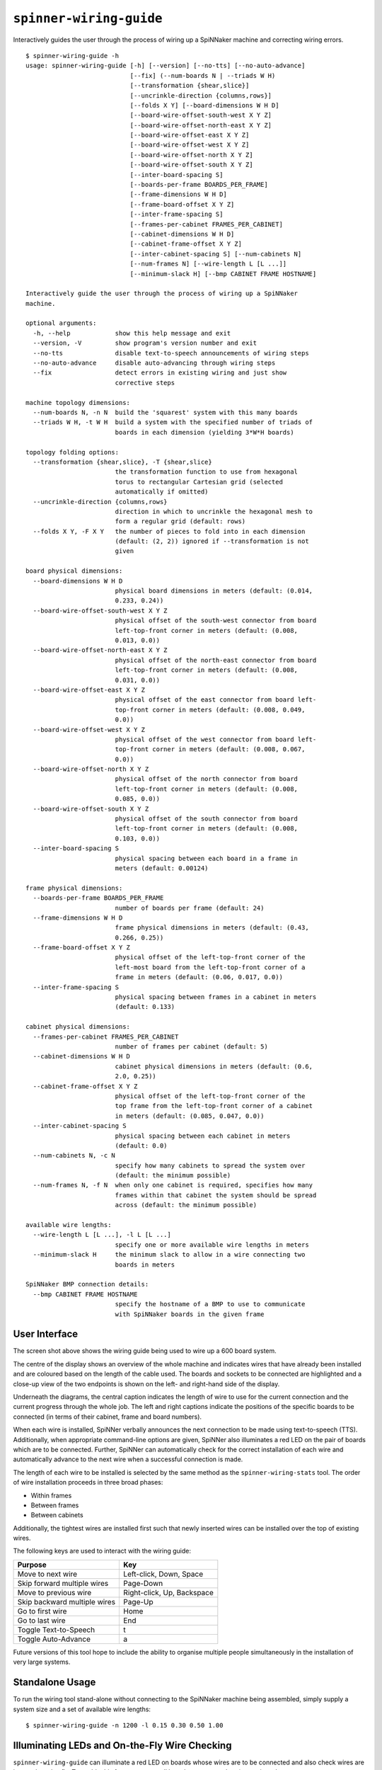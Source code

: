 ``spinner-wiring-guide``
========================

Interactively guides the user through the process of wiring up a SpiNNaker
machine and correcting wiring errors.

::

	$ spinner-wiring-guide -h
	usage: spinner-wiring-guide [-h] [--version] [--no-tts] [--no-auto-advance]
	                            [--fix] (--num-boards N | --triads W H)
	                            [--transformation {shear,slice}]
	                            [--uncrinkle-direction {columns,rows}]
	                            [--folds X Y] [--board-dimensions W H D]
	                            [--board-wire-offset-south-west X Y Z]
	                            [--board-wire-offset-north-east X Y Z]
	                            [--board-wire-offset-east X Y Z]
	                            [--board-wire-offset-west X Y Z]
	                            [--board-wire-offset-north X Y Z]
	                            [--board-wire-offset-south X Y Z]
	                            [--inter-board-spacing S]
	                            [--boards-per-frame BOARDS_PER_FRAME]
	                            [--frame-dimensions W H D]
	                            [--frame-board-offset X Y Z]
	                            [--inter-frame-spacing S]
	                            [--frames-per-cabinet FRAMES_PER_CABINET]
	                            [--cabinet-dimensions W H D]
	                            [--cabinet-frame-offset X Y Z]
	                            [--inter-cabinet-spacing S] [--num-cabinets N]
	                            [--num-frames N] [--wire-length L [L ...]]
	                            [--minimum-slack H] [--bmp CABINET FRAME HOSTNAME]
	
	Interactively guide the user through the process of wiring up a SpiNNaker
	machine.
	
	optional arguments:
	  -h, --help            show this help message and exit
	  --version, -V         show program's version number and exit
	  --no-tts              disable text-to-speech announcements of wiring steps
	  --no-auto-advance     disable auto-advancing through wiring steps
	  --fix                 detect errors in existing wiring and just show
	                        corrective steps
	
	machine topology dimensions:
	  --num-boards N, -n N  build the 'squarest' system with this many boards
	  --triads W H, -t W H  build a system with the specified number of triads of
	                        boards in each dimension (yielding 3*W*H boards)
	
	topology folding options:
	  --transformation {shear,slice}, -T {shear,slice}
	                        the transformation function to use from hexagonal
	                        torus to rectangular Cartesian grid (selected
	                        automatically if omitted)
	  --uncrinkle-direction {columns,rows}
	                        direction in which to uncrinkle the hexagonal mesh to
	                        form a regular grid (default: rows)
	  --folds X Y, -F X Y   the number of pieces to fold into in each dimension
	                        (default: (2, 2)) ignored if --transformation is not
	                        given
	
	board physical dimensions:
	  --board-dimensions W H D
	                        physical board dimensions in meters (default: (0.014,
	                        0.233, 0.24))
	  --board-wire-offset-south-west X Y Z
	                        physical offset of the south-west connector from board
	                        left-top-front corner in meters (default: (0.008,
	                        0.013, 0.0))
	  --board-wire-offset-north-east X Y Z
	                        physical offset of the north-east connector from board
	                        left-top-front corner in meters (default: (0.008,
	                        0.031, 0.0))
	  --board-wire-offset-east X Y Z
	                        physical offset of the east connector from board left-
	                        top-front corner in meters (default: (0.008, 0.049,
	                        0.0))
	  --board-wire-offset-west X Y Z
	                        physical offset of the west connector from board left-
	                        top-front corner in meters (default: (0.008, 0.067,
	                        0.0))
	  --board-wire-offset-north X Y Z
	                        physical offset of the north connector from board
	                        left-top-front corner in meters (default: (0.008,
	                        0.085, 0.0))
	  --board-wire-offset-south X Y Z
	                        physical offset of the south connector from board
	                        left-top-front corner in meters (default: (0.008,
	                        0.103, 0.0))
	  --inter-board-spacing S
	                        physical spacing between each board in a frame in
	                        meters (default: 0.00124)
	
	frame physical dimensions:
	  --boards-per-frame BOARDS_PER_FRAME
	                        number of boards per frame (default: 24)
	  --frame-dimensions W H D
	                        frame physical dimensions in meters (default: (0.43,
	                        0.266, 0.25))
	  --frame-board-offset X Y Z
	                        physical offset of the left-top-front corner of the
	                        left-most board from the left-top-front corner of a
	                        frame in meters (default: (0.06, 0.017, 0.0))
	  --inter-frame-spacing S
	                        physical spacing between frames in a cabinet in meters
	                        (default: 0.133)
	
	cabinet physical dimensions:
	  --frames-per-cabinet FRAMES_PER_CABINET
	                        number of frames per cabinet (default: 5)
	  --cabinet-dimensions W H D
	                        cabinet physical dimensions in meters (default: (0.6,
	                        2.0, 0.25))
	  --cabinet-frame-offset X Y Z
	                        physical offset of the left-top-front corner of the
	                        top frame from the left-top-front corner of a cabinet
	                        in meters (default: (0.085, 0.047, 0.0))
	  --inter-cabinet-spacing S
	                        physical spacing between each cabinet in meters
	                        (default: 0.0)
	  --num-cabinets N, -c N
	                        specify how many cabinets to spread the system over
	                        (default: the minimum possible)
	  --num-frames N, -f N  when only one cabinet is required, specifies how many
	                        frames within that cabinet the system should be spread
	                        across (default: the minimum possible)
	
	available wire lengths:
	  --wire-length L [L ...], -l L [L ...]
	                        specify one or more available wire lengths in meters
	  --minimum-slack H     the minimum slack to allow in a wire connecting two
	                        boards in meters
	
	SpiNNaker BMP connection details:
	  --bmp CABINET FRAME HOSTNAME
	                        specify the hostname of a BMP to use to communicate
	                        with SpiNNaker boards in the given frame



User Interface
--------------

.. image:: wiring_guide_screenshot.png

The screen shot above shows the wiring guide being used to wire up a 600 board
system.

The centre of the display shows an overview of the whole machine and indicates
wires that have already been installed and are coloured based on the length of
the cable used. The boards and sockets to be connected are highlighted and a
close-up view of the two endpoints is shown on the left- and right-hand side of
the display.

Underneath the diagrams, the central caption indicates the length of wire to use
for the current connection and the current progress through the whole job. The
left and right captions indicate the positions of the specific boards to be
connected (in terms of their cabinet, frame and board numbers).

When each wire is installed, SpiNNer verbally announces the next connection to
be made using text-to-speech (TTS). Additionally, when appropriate command-line
options are given, SpiNNer also illuminates a red LED on the pair of boards
which are to be connected. Further, SpiNNer can automatically check for the
correct installation of each wire and automatically advance to the next wire
when a successful connection is made.

The length of each wire to be installed is selected by the same method as the
``spinner-wiring-stats`` tool. The order of wire installation proceeds in three
broad phases:

* Within frames
* Between frames
* Between cabinets

Additionally, the tightest wires are installed first such that newly inserted
wires can be installed over the top of existing wires.

The following keys are used to interact with the wiring guide:

============================  ==========================
Purpose                       Key
============================  ==========================
Move to next wire             Left-click, Down, Space
Skip forward multiple wires   Page-Down
Move to previous wire         Right-click, Up, Backspace
Skip backward multiple wires  Page-Up
Go to first wire              Home
Go to last wire               End
Toggle Text-to-Speech         t
Toggle Auto-Advance           a
============================  ==========================

Future versions of this tool hope to include the ability to organise multiple
people simultaneously in the installation of very large systems.

Standalone Usage
----------------

To run the wiring tool stand-alone without connecting to the SpiNNaker machine
being assembled, simply supply a system size and a set of available wire lengths::

	$ spinner-wiring-guide -n 1200 -l 0.15 0.30 0.50 1.00

Illuminating LEDs and On-the-Fly Wire Checking
----------------------------------------------

``spinner-wiring-guide`` can illuminate a red LED on boards whose wires are to
be connected and also check wires are inserted on-the-fly. To enable this
feature, ensure all boards are powered on (e.g. using ``rig-power BMP_HOSTNAME
on -b 0-23`` for each frame) and then use::

	$ spinner-wiring-guide -n 24 -l 0.15 0.30 0.50 1.00 --bmp 0 0 BMP_HOSTNAME

Note that the ``--bmp`` argument must be given once for each frame in the
system.

Just Illuminating LEDs
----------------------

If you do not wish to power-up the system while wiring it up, LEDs can still be
illuminated while disabling the wire-checking feature using the
``--no-auto-advance`` argument::

	$ spinner-wiring-guide -n 24 -l 0.15 0.30 0.50 1.00 --bmp 0 0 BMP_HOSTNAME --no-auto-advance

.. _spinner-wiring-guide-fix:

Repairing wiring errors
-----------------------

Adding the ``--fix`` option will check all installed wires in the machine and
guide you through any corrections which must be made::

	$ spinner-wiring-guide -n 24 -l 0.15 0.30 0.50 1.00 --bmp 0 0 BMP_HOSTNAME --fix
